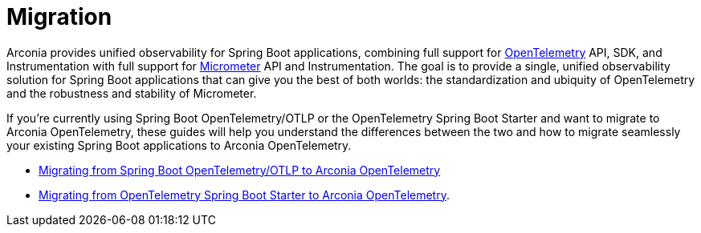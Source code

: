 = Migration

Arconia provides unified observability for Spring Boot applications, combining full support for https://opentelemetry.io/docs/what-is-opentelemetry/[OpenTelemetry] API, SDK, and Instrumentation with full support for https://micrometer.io[Micrometer] API and Instrumentation. The goal is to provide a single, unified observability solution for Spring Boot applications that can give you the best of both worlds: the standardization and ubiquity of OpenTelemetry and the robustness and stability of Micrometer.

If you're currently using Spring Boot OpenTelemetry/OTLP or the OpenTelemetry Spring Boot Starter and want to migrate to Arconia OpenTelemetry, these guides will help you understand the differences between the two and how to migrate seamlessly your existing Spring Boot applications to Arconia OpenTelemetry.

* xref:migration/migration-spring-boot.adoc[Migrating from Spring Boot OpenTelemetry/OTLP to Arconia OpenTelemetry]
* xref:migration/migration-opentelemetry.adoc[Migrating from OpenTelemetry Spring Boot Starter to Arconia OpenTelemetry].
